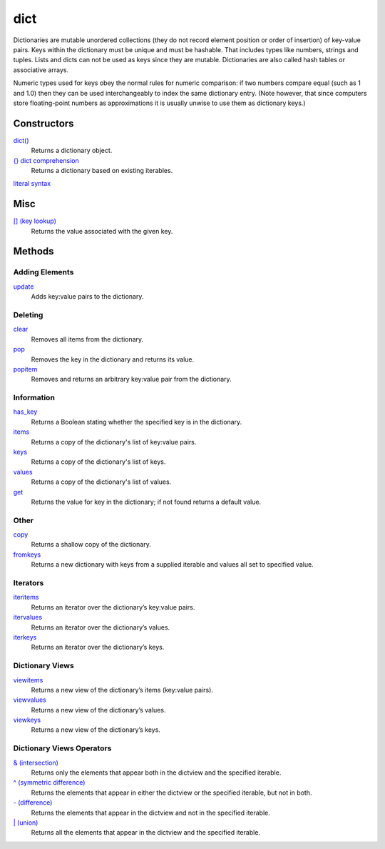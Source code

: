====
dict
====

Dictionaries are mutable unordered collections (they do not record element position or order of insertion) of key-value pairs. Keys within the dictionary must be unique and must be hashable. That includes types like numbers, strings and tuples. Lists and dicts can not be used as keys since they are mutable. Dictionaries are also called hash tables or associative arrays.

Numeric types used for keys obey the normal rules for numeric comparison: if two numbers compare equal (such as 1 and 1.0) then they can be used interchangeably to index the same dictionary entry. (Note however, that since computers store floating-point numbers as approximations it is usually unwise to use them as dictionary keys.)

Constructors
------------
`dict()`_
    Returns a dictionary object.
`{} dict comprehension`_
    Returns a dictionary based on existing iterables.
`literal syntax`_

Misc
----
`[] (key lookup)`_
    Returns the value associated with the given key.
    
Methods
-------

Adding Elements
_______________
`update`_
    Adds key:value pairs to the dictionary.

Deleting
________
`clear`_
    Removes all items from the dictionary.
`pop`_
    Removes the key in the dictionary and returns its value.
`popitem`_
    Removes and returns an arbitrary key:value pair from the dictionary.

Information
___________
`has_key`_
    Returns a Boolean stating whether the specified key is in the dictionary.
`items`_
    Returns a copy of the dictionary's list of key:value pairs.
`keys`_
    Returns a copy of the dictionary's list of keys.
`values`_
    Returns a copy of the dictionary's list of values.
`get`_
    Returns the value for key in the dictionary; if not found returns a default value.

Other
_____
`copy`_
    Returns a shallow copy of the dictionary.
`fromkeys`_
    Returns a new dictionary with keys from a supplied iterable and values all set to specified value.

Iterators
_________
`iteritems`_
    Returns an iterator over the dictionary’s key:value pairs.
`itervalues`_
    Returns an iterator over the dictionary’s values.
`iterkeys`_
    Returns an iterator over the dictionary’s keys.

Dictionary Views
________________
`viewitems`_
    Returns a new view of the dictionary’s items (key:value pairs).
`viewvalues`_
    Returns a new view of the dictionary’s values.
`viewkeys`_
    Returns a new view of the dictionary’s keys.
    
Dictionary Views Operators
__________________________
`& (intersection)`_
    Returns only the elements that appear both in the dictview and the specified iterable.
`^ (symmetric difference)`_
    Returns the elements that appear in either the dictview or the specified iterable, but not in both.
`- (difference)`_
    Returns the elements that appear in the dictview and not in the specified iterable.
`| (union)`_
    Returns all the elements that appear in the dictview and the specified iterable.

.. _dict(): ../functions/dict.html
.. _[] (key lookup): ../brackets/key_lookup.html
.. _{} dict comprehension: ../comprehensions/dict_comprehension.html
.. _literal syntax: literals.html
.. _update: update.html
.. _clear: clear.html
.. _pop: pop.html
.. _popitem: popitem.html
.. _has_key: has_key.html
.. _items: items.html
.. _keys: keys.html
.. _values: values.html
.. _get: get.html
.. _copy: copy.html
.. _fromkeys: fromkeys.html
.. _itervalues: itervalues.html
.. _iterkeys: iterkeys.html
.. _iteritems: iteritems.html
.. _viewitems: viewitems.html
.. _viewvalues: viewvalues.html
.. _viewkeys: viewkeys.html
.. _& (intersection): intersection.html
.. _^ (symmetric difference): symmetric_difference.html
.. _- (difference): difference.html
.. _| (union): union.html

